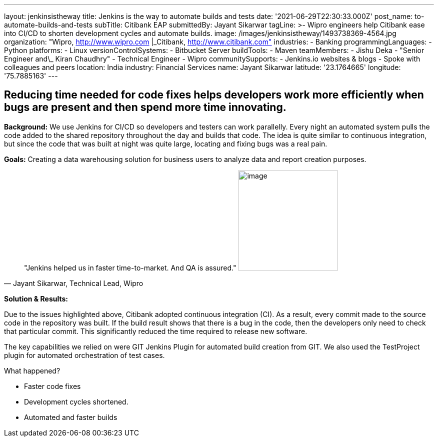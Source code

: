 ---
layout: jenkinsistheway
title: Jenkins is the way to automate builds and tests
date: '2021-06-29T22:30:33.000Z'
post_name: to-automate-builds-and-tests
subTitle: Citibank EAP
submittedBy: Jayant Sikarwar
tagLine: >-
  Wipro engineers help Citibank ease into CI/CD to shorten development cycles
  and automate builds.
image: /images/jenkinsistheway/1493738369-4564.jpg
organization: "Wipro, http://www.wipro.com |\_Citibank, http://www.citibank.com"
industries:
  - Banking
programmingLanguages:
  - Python
platforms:
  - Linux
versionControlSystems:
  - Bitbucket Server
buildTools:
  - Maven
teamMembers:
  - Jishu Deka
  - "Senior Engineer and\_ Kiran Chaudhry"
  - Technical Engineer
  - Wipro
communitySupports:
  - Jenkins.io websites & blogs
  - Spoke with colleagues and peers
location: India
industry: Financial Services
name: Jayant Sikarwar
latitude: '23.1764665'
longitude: '75.7885163'
---




== Reducing time needed for code fixes helps developers work more efficiently when bugs are present and then spend more time innovating.

*Background:* We use Jenkins for CI/CD so developers and testers can work parallelly. Every night an automated system pulls the code added to the shared repository throughout the day and builds that code. The idea is quite similar to continuous integration, but since the code that was built at night was quite large, locating and fixing bugs was a real pain. 

*Goals:* Creating a data warehousing solution for business users to analyze data and report creation purposes.





[.testimonal]
[quote, "Jayant Sikarwar, Technical Lead, Wipro"]
"Jenkins helped us in faster time-to-market. And QA is assured."
image:/images/jenkinsistheway/1528092472401.jpeg[image,width=200,height=200]


*Solution & Results: *

Due to the issues highlighted above, Citibank adopted continuous integration (CI). As a result, every commit made to the source code in the repository was built. If the build result shows that there is a bug in the code, then the developers only need to check that particular commit. This significantly reduced the time required to release new software.

The key capabilities we relied on were GIT Jenkins Plugin for automated build creation from GIT. We also used the TestProject plugin for automated orchestration of test cases.

What happened?

* Faster code fixes 
* Development cycles shortened. 
* Automated and faster builds
